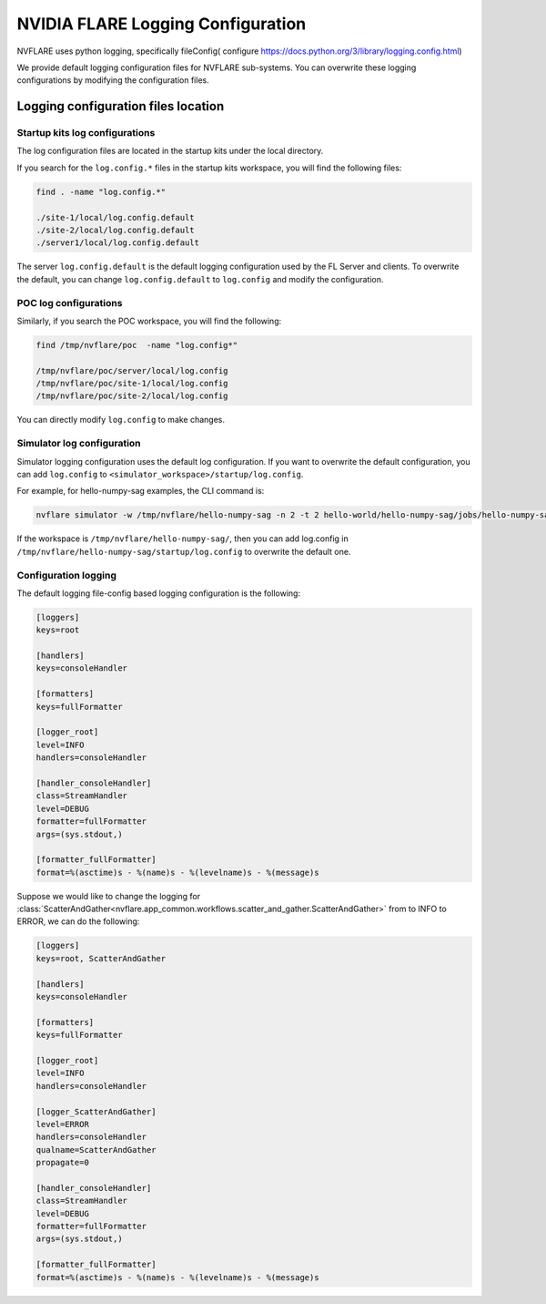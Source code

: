 .. _logging_configuration:

##################################
NVIDIA FLARE Logging Configuration
##################################

NVFLARE uses python logging, specifically fileConfig( configure https://docs.python.org/3/library/logging.config.html) 

We provide default logging configuration files for NVFLARE sub-systems. You can overwrite these logging configurations by modifying the configuration files. 

************************************
Logging configuration files location
************************************

Startup kits log configurations
===============================

The log configuration files are located in the startup kits under the local directory.

If you search for the ``log.config.*`` files in the startup kits workspace, you will find the following files:

.. code-block:: shell

    find . -name "log.config.*"

    ./site-1/local/log.config.default
    ./site-2/local/log.config.default
    ./server1/local/log.config.default

The server ``log.config.default`` is the default logging configuration used by the FL Server and clients. To overwrite the default,
you can change ``log.config.default`` to ``log.config`` and modify the configuration.

POC log configurations
======================
Similarly, if you search the POC workspace, you will find the following:

.. code-block:: shell

    find /tmp/nvflare/poc  -name "log.config*"

    /tmp/nvflare/poc/server/local/log.config
    /tmp/nvflare/poc/site-1/local/log.config
    /tmp/nvflare/poc/site-2/local/log.config

You can directly modify ``log.config`` to make changes.

Simulator log configuration
===========================

Simulator logging configuration uses the default log configuration. If you want to overwrite the default configuration, you can add ``log.config`` to
``<simulator_workspace>/startup/log.config``.

For example, for hello-numpy-sag examples, the CLI command is:

.. code-block:: shell

    nvflare simulator -w /tmp/nvflare/hello-numpy-sag -n 2 -t 2 hello-world/hello-numpy-sag/jobs/hello-numpy-sag

If the workspace is ``/tmp/nvflare/hello-numpy-sag/``, then you can add log.config in ``/tmp/nvflare/hello-numpy-sag/startup/log.config`` to overwrite the default one. 

Configuration logging
=====================

The default logging file-config based logging configuration is the following:

.. code-block:: shell

    [loggers]
    keys=root

    [handlers]
    keys=consoleHandler

    [formatters]
    keys=fullFormatter

    [logger_root]
    level=INFO
    handlers=consoleHandler

    [handler_consoleHandler]
    class=StreamHandler
    level=DEBUG
    formatter=fullFormatter
    args=(sys.stdout,)

    [formatter_fullFormatter]
    format=%(asctime)s - %(name)s - %(levelname)s - %(message)s

Suppose we would like to change the logging for :class:`ScatterAndGather<nvflare.app_common.workflows.scatter_and_gather.ScatterAndGather>` from to INFO to ERROR,
we can do the following:

.. code-block:: shell

    [loggers]
    keys=root, ScatterAndGather

    [handlers]
    keys=consoleHandler

    [formatters]
    keys=fullFormatter

    [logger_root]
    level=INFO
    handlers=consoleHandler

    [logger_ScatterAndGather]
    level=ERROR
    handlers=consoleHandler
    qualname=ScatterAndGather
    propagate=0

    [handler_consoleHandler]
    class=StreamHandler
    level=DEBUG
    formatter=fullFormatter
    args=(sys.stdout,)

    [formatter_fullFormatter]
    format=%(asctime)s - %(name)s - %(levelname)s - %(message)s
